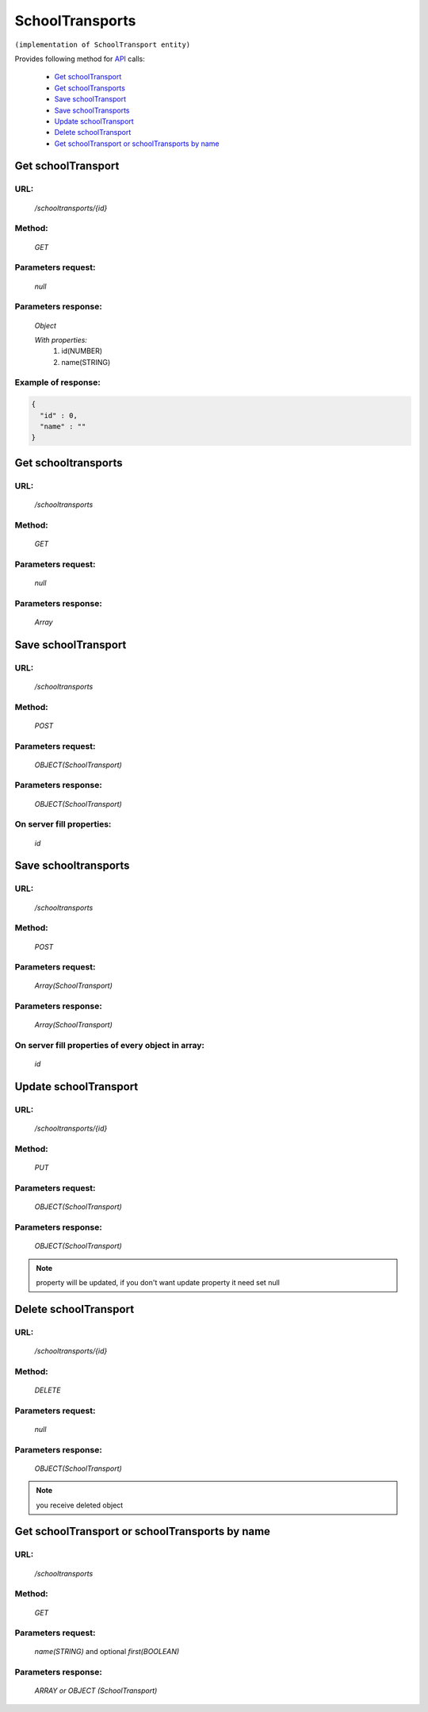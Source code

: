 SchoolTransports
================

``(implementation of SchoolTransport entity)``

Provides following method for `API <index.html>`_ calls:

    * `Get schoolTransport`_
    * `Get schoolTransports`_
    * `Save schoolTransport`_
    * `Save schoolTransports`_
    * `Update schoolTransport`_
    * `Delete schoolTransport`_
    * `Get schoolTransport or schoolTransports by name`_

.. _`Get schoolTransport`:

Get schoolTransport
-------------------

URL:
~~~~
    */schooltransports/{id}*

Method:
~~~~~~~
    *GET*

Parameters request:
~~~~~~~~~~~~~~~~~~~
    *null*

Parameters response:
~~~~~~~~~~~~~~~~~~~~
    *Object*

    *With properties:*
        #. id(NUMBER)
        #. name(STRING)

Example of response:
~~~~~~~~~~~~~~~~~~~~

.. code-block:: json

    {
      "id" : 0,
      "name" : ""
    }

.. _`Get schooltransports`:

Get schooltransports
--------------------

URL:
~~~~
    */schooltransports*

Method:
~~~~~~~
    *GET*

Parameters request:
~~~~~~~~~~~~~~~~~~~
    *null*

Parameters response:
~~~~~~~~~~~~~~~~~~~~
    *Array*

.. seealso::

    Array consists of objects from `Get schoolTransport`_ method

Save schoolTransport
--------------------

URL:
~~~~
    */schooltransports*

Method:
~~~~~~~
    *POST*

Parameters request:
~~~~~~~~~~~~~~~~~~~
    *OBJECT(SchoolTransport)*

Parameters response:
~~~~~~~~~~~~~~~~~~~~
    *OBJECT(SchoolTransport)*

On server fill properties:
~~~~~~~~~~~~~~~~~~~~~~~~~~
    *id*

Save schooltransports
---------------------

URL:
~~~~
    */schooltransports*

Method:
~~~~~~~
    *POST*

Parameters request:
~~~~~~~~~~~~~~~~~~~
    *Array(SchoolTransport)*

Parameters response:
~~~~~~~~~~~~~~~~~~~~
    *Array(SchoolTransport)*
On server fill properties of every object in array:
~~~~~~~~~~~~~~~~~~~~~~~~~~~~~~~~~~~~~~~~~
    *id*

.. _`Update schoolTransport`:

Update schoolTransport
----------------------

URL:
~~~~
    */schooltransports/{id}*

Method:
~~~~~~~
    *PUT*

Parameters request:
~~~~~~~~~~~~~~~~~~~
    *OBJECT(SchoolTransport)*

Parameters response:
~~~~~~~~~~~~~~~~~~~~
    *OBJECT(SchoolTransport)*

.. note::
    
    property will be updated, if you don't want update property it need set null

.. _`Delete schoolTransport`:

Delete schoolTransport
----------------------

URL:
~~~~
    */schooltransports/{id}*

Method:
~~~~~~~
    *DELETE*

Parameters request:
~~~~~~~~~~~~~~~~~~~
    *null*

Parameters response:
~~~~~~~~~~~~~~~~~~~~
    *OBJECT(SchoolTransport)*

.. note::

    you receive deleted object

.. _`Get schoolTransport or schoolTransports by name`:

Get schoolTransport or schoolTransports by name
-----------------------------------------------

URL:
~~~~
    */schooltransports*

Method:
~~~~~~~
    *GET*

Parameters request:
~~~~~~~~~~~~~~~~~~~
    *name(STRING)*
    and optional *first(BOOLEAN)*

Parameters response:
~~~~~~~~~~~~~~~~~~~~
    *ARRAY or OBJECT (SchoolTransport)*

